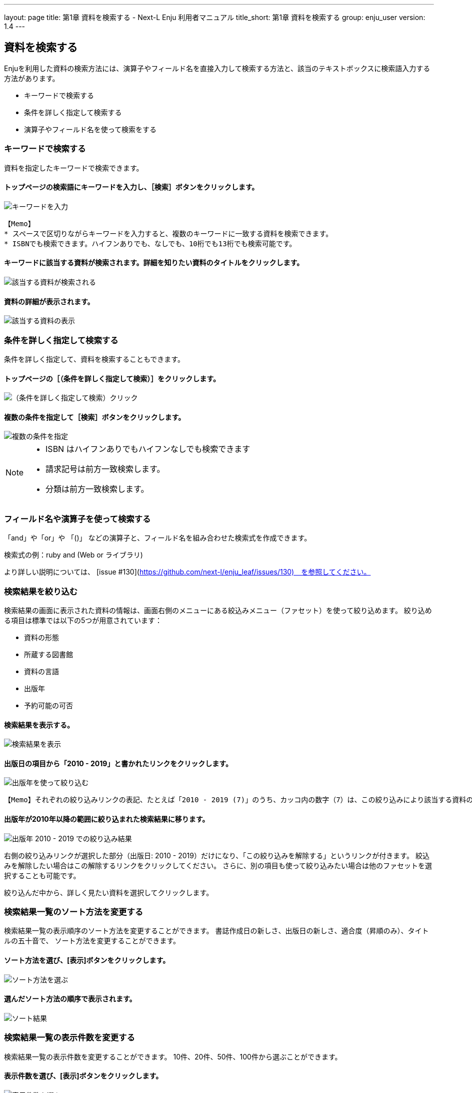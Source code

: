 ---
layout: page
title: 第1章 資料を検索する - Next-L Enju 利用者マニュアル
title_short: 第1章 資料を検索する
group: enju_user
version: 1.4
---

:toc: macro


toc::[]

== 資料を検索する


Enjuを利用した資料の検索方法には、演算子やフィールド名を直接入力して検索する方法と、該当のテキストボックスに検索語入力する方法があります。

* キーワードで検索する
* 条件を詳しく指定して検索する
* 演算子やフィールド名を使って検索をする

=== キーワードで検索する

資料を指定したキーワードで検索できます。

==== トップページの検索語にキーワードを入力し、［検索］ボタンをクリックします。  

image::../assets/images/1.1/image_operation_242.png[キーワードを入力]
// <div class="alert alert-info memo" markdown="1">
----
【Memo】
* スペースで区切りながらキーワードを入力すると、複数のキーワードに一致する資料を検索できます。
* ISBNでも検索できます。ハイフンありでも、なしでも、10桁でも13桁でも検索可能です。
----
// </div>

==== キーワードに該当する資料が検索されます。詳細を知りたい資料のタイトルをクリックします。  

image::../assets/images/1.1/image_operation_244.png[該当する資料が検索される]

==== 資料の詳細が表示されます。

image::../assets/images/1.3/image_operation_244_2.png[該当する資料の表示]

=== 条件を詳しく指定して検索する


条件を詳しく指定して、資料を検索することもできます。

==== トップページの［（条件を詳しく指定して検索）］をクリックします。  

image::../assets/images/1.1/image_operation_245.png[（条件を詳しく指定して検索）クリック]

==== 複数の条件を指定して［検索］ボタンをクリックします。  

image::../assets/images/1.2/advanced_search_1.png[複数の条件を指定]

//<div class="alert alert-info memo" markdown="1">

[NOTE]
====
* ISBN はハイフンありでもハイフンなしでも検索できます
* 請求記号は前方一致検索します。
* 分類は前方一致検索します。 
====
//</div>

=== フィールド名や演算子を使って検索する


「and」や「or」や 「()」 などの演算子と、フィールド名を組み合わせた検索式を作成できます。

検索式の例：ruby and (Web or ライブラリ)

より詳しい説明については、 [issue #130](https://github.com/next-l/enju_leaf/issues/130)　を参照してください。

=== 検索結果を絞り込む


検索結果の画面に表示された資料の情報は、画面右側のメニューにある絞込みメニュー（ファセット）を使って絞り込めます。
絞り込める項目は標準では以下の5つが用意されています：

* 資料の形態
* 所蔵する図書館
* 資料の言語
* 出版年
* 予約可能の可否

==== 検索結果を表示する。

image::../assets/images/1.1/search_result_facet_1.png[検索結果を表示]

==== 出版日の項目から「2010 - 2019」と書かれたリンクをクリックします。

image::../assets/images/1.1/search_result_facet_2.png[出版年を使って絞り込む]

//<div class="alert alert-info memo">
----
【Memo】それぞれの絞り込みリンクの表記、たとえば「2010 - 2019 (7)」のうち、カッコ内の数字（7）は、この絞り込みにより該当する資料のヒット件数を示しています。参考にしてみてください。
----
//</div>

==== 出版年が2010年以降の範囲に絞り込まれた検索結果に移ります。

image::../assets/images/1.1/search_result_facet_3.png[出版年 2010 - 2019 での絞り込み結果]

右側の絞り込みリンクが選択した部分（出版日: 2010 - 2019）だけになり、「この絞り込みを解除する」というリンクが付きます。
絞込みを解除したい場合はこの解除するリンクをクリックしてください。
さらに、別の項目も使って絞り込みたい場合は他のファセットを選択することも可能です。

絞り込んだ中から、詳しく見たい資料を選択してクリックします。

=== 検索結果一覧のソート方法を変更する


検索結果一覧の表示順序のソート方法を変更することができます。
書誌作成日の新しさ、出版日の新しさ、適合度（昇順のみ）、タイトルの五十音で、
ソート方法を変更することができます。

==== ソート方法を選び、[表示]ボタンをクリックします。

image::../assets/images/1.2/search_result_sort_1.png[ソート方法を選ぶ]

==== 選んだソート方法の順序で表示されます。

image::../assets/images/1.2/search_result_sort_2.png[ソート結果]

=== 検索結果一覧の表示件数を変更する


検索結果一覧の表示件数を変更することができます。
10件、20件、50件、100件から選ぶことができます。

==== 表示件数を選び、[表示]ボタンをクリックします。

image::../assets/images/1.2/search_result_number_1.png[表示件数を選ぶ]

==== 選んだ表示件数分の検索結果が表示されます。

image::../assets/images/1.2/search_result_number_2.png[検索結果表示]

=== 検索結果のフィード(RSS)を取得する


検索結果のRSSを取得することができます。
検索結果の最初の10件（最近登録された10件）を得ることができます。
※検索結果が複数の画面にわたる場合でも、
どの画面の[検索結果フィード]でもかならず最近登録された10件のみとなります。

==== 右メニューの[検索結果のフィード]をクリックします。

image::../assets/images/1.1/search_result_rss_1.png[検索結果のフィード]

==== 最近登録された10件のRSSが表示されます。

image::../assets/images/1.1/search_result_rss_2.png[RSS]

=== 検索結果一覧の書き出し


==== RDF/XML 形式で書き出し

===== 書き出しをしたい検索結果画面を表示させます。[RDF/XML]リンクをクリックします

image::../assets/images/1.1/search_result_rdf_1.png[RDF/XML]

※　現在、画面でみえている結果の分だけが書き出しができます。

===== RDF/XML 形式のファイルがダウンロードできます。

* [出力されるRDF/XMLの例（Web APIマニュアル1-2-2節参照）](enju_webapi_1.html#bib_rdf_example)

==== MOS 形式で書き出し

===== 書き出しをしたい検索結果画面を表示させます。[MODS]リンクをクリックします

image::../assets/images/1.1/search_result_mods_1.png[MOS]

※　現在、画面でみえている結果の分だけが書き出しができます。

===== MOS 形式のファイルがダウンロードできます。

<pre>
&lt;?xml version="1.0" encoding="UTF-8"?&gt;
&lt;modsCollection xmlns:xsi="http://www.w3.org/2001/XMLSchema-instance" xmlns="http://www.loc.gov/mods/v3"&gt;
&lt;titleInfo&gt;
  &lt;title&gt;Rails of Ruby on Rails : Case of Locusandwonders.com&lt;/title&gt;
&lt;/titleInfo&gt;
&lt;titleInfo type="alternative"&gt;
  &lt;title/&gt;
&lt;/titleInfo&gt;
&lt;name type="personal"&gt;
  &lt;namePart&gt;清水, 智雄&lt;/namePart&gt;
  &lt;role&gt;
    &lt;roleTerm type="text" authority="marcrelator"&gt;creator&lt;/roleTerm&gt;
  &lt;/role&gt;
&lt;/name&gt;
&lt;name type="personal"&gt;
  &lt;namePart&gt;Plan de Sens&lt;/namePart&gt;
  &lt;role&gt;
    &lt;roleTerm type="text" authority="marcrelator"&gt;creator&lt;/roleTerm&gt;
  &lt;/role&gt;
&lt;/name&gt;
&lt;typeOfResource&gt;text&lt;/typeOfResource&gt;
&lt;originInfo&gt;
  &lt;publisher&gt;毎日コミュニケーションズ&lt;/publisher&gt;
  &lt;dateIssued&gt;2008-05-01 00:00:00 +0900&lt;/dateIssued&gt;
  &lt;frequency&gt;unknown&lt;/frequency&gt;
&lt;/originInfo&gt;
&lt;language&gt;
  &lt;languageTerm authority="iso639-2b" type="code"&gt;jpn&lt;/languageTerm&gt;
&lt;/language&gt;
&lt;physicalDescription&gt;
  &lt;form authority="marcform"&gt;volume&lt;/form&gt;
  &lt;extent/&gt;
&lt;/physicalDescription&gt;
&lt;subject&gt;
&lt;/subject&gt;
&lt;classification authority="ndc9"&gt;547.483&lt;/classification&gt;
&lt;abstract/&gt;
&lt;note/&gt;
&lt;identifier type="isbn"&gt;9784839922214&lt;/identifier&gt;
&lt;recordInfo&gt;
  &lt;recordCreationDate&gt;2015-12-05 12:34:42 +0900&lt;/recordCreationDate&gt;
  &lt;recordChangeDate&gt;2015-12-06 17:33:23 +0900&lt;/recordChangeDate&gt;
  &lt;recordIdentifier&gt;http://localhost:8080/manifestations/3&lt;/recordIdentifier&gt;
&lt;/recordInfo&gt;
&lt;titleInfo&gt;
  &lt;title&gt;レッスン&lt;/title&gt;
&lt;/titleInfo&gt;
&lt;titleInfo type="alternative"&gt;
  &lt;title&gt;The lesson&lt;/title&gt;
&lt;/titleInfo&gt;
&lt;name type="personal"&gt;
  &lt;namePart&gt;Pearson, Carol Lynn&lt;/namePart&gt;
  &lt;role&gt;
    &lt;roleTerm type="text" authority="marcrelator"&gt;creator&lt;/roleTerm&gt;
  &lt;/role&gt;
&lt;/name&gt;
&lt;name type="personal"&gt;
  &lt;namePart&gt;灰島, かり, 1950-&lt;/namePart&gt;
  &lt;role&gt;
    &lt;roleTerm type="text" authority="marcrelator"&gt;creator&lt;/roleTerm&gt;
  &lt;/role&gt;
&lt;/name&gt;
&lt;name type="personal"&gt;
  &lt;namePart&gt;ささめや, ゆき, 1943-&lt;/namePart&gt;
  &lt;role&gt;
    &lt;roleTerm type="text" authority="marcrelator"&gt;creator&lt;/roleTerm&gt;
  &lt;/role&gt;
&lt;/name&gt;
&lt;typeOfResource&gt;text&lt;/typeOfResource&gt;
&lt;originInfo&gt;
  &lt;publisher&gt;平凡社&lt;/publisher&gt;
  &lt;dateIssued&gt;2002-12-01 00:00:00 +0900&lt;/dateIssued&gt;
  &lt;frequency&gt;unknown&lt;/frequency&gt;
&lt;/originInfo&gt;
&lt;language&gt;
  &lt;languageTerm authority="iso639-2b" type="code"&gt;jpn&lt;/languageTerm&gt;
&lt;/language&gt;
&lt;physicalDescription&gt;
  &lt;form authority="marcform"&gt;volume&lt;/form&gt;
  &lt;extent/&gt;
&lt;/physicalDescription&gt;
&lt;subject&gt;
&lt;/subject&gt;
&lt;classification authority="ndc9"&gt;933.7&lt;/classification&gt;
&lt;abstract&gt;1998年全米で大ベストセラーとなった人生の絵本。レッスンとは,「生きる意味」を探すこと。美しい文章と絵で綴られた心うつ物語。 (日本児童図書出版協会)&lt;/abstract&gt;
&lt;note/&gt;
&lt;identifier type="isbn"&gt;9784582831351&lt;/identifier&gt;
&lt;recordInfo&gt;
  &lt;recordCreationDate&gt;2015-11-29 12:08:23 +0900&lt;/recordCreationDate&gt;
  &lt;recordChangeDate&gt;2015-12-10 01:42:21 +0900&lt;/recordChangeDate&gt;
  &lt;recordIdentifier&gt;http://localhost:8080/manifestations/2&lt;/recordIdentifier&gt;
&lt;/recordInfo&gt;
&lt;titleInfo&gt;
  &lt;title&gt;はじめてのRuby on Rails : 話題の「Webアプリケーション・フレームワーク」が使える! : instant rails&lt;/title&gt;
&lt;/titleInfo&gt;
&lt;titleInfo type="alternative"&gt;
  &lt;title/&gt;
&lt;/titleInfo&gt;
&lt;name type="personal"&gt;
  &lt;namePart&gt;清水, 美樹&lt;/namePart&gt;
  &lt;role&gt;
    &lt;roleTerm type="text" authority="marcrelator"&gt;creator&lt;/roleTerm&gt;
  &lt;/role&gt;
&lt;/name&gt;
&lt;typeOfResource&gt;text&lt;/typeOfResource&gt;
&lt;originInfo&gt;
  &lt;publisher&gt;工学社&lt;/publisher&gt;
  &lt;dateIssued&gt;2006-08-01 00:00:00 +0900&lt;/dateIssued&gt;
  &lt;frequency&gt;unknown&lt;/frequency&gt;
&lt;/originInfo&gt;
&lt;language&gt;
  &lt;languageTerm authority="iso639-2b" type="code"&gt;jpn&lt;/languageTerm&gt;
&lt;/language&gt;
&lt;physicalDescription&gt;
  &lt;form authority="marcform"&gt;volume&lt;/form&gt;
  &lt;extent/&gt;
&lt;/physicalDescription&gt;
&lt;subject&gt;
&lt;/subject&gt;
&lt;classification authority="ndc9"&gt;547.483&lt;/classification&gt;
&lt;abstract/&gt;
&lt;note/&gt;
&lt;identifier type="isbn"&gt;9784777512324&lt;/identifier&gt;
&lt;recordInfo&gt;
  &lt;recordCreationDate&gt;2015-11-29 12:05:32 +0900&lt;/recordCreationDate&gt;
  &lt;recordChangeDate&gt;2015-12-14 23:50:35 +0900&lt;/recordChangeDate&gt;
  &lt;recordIdentifier&gt;http://localhost:8080/manifestations/1&lt;/recordIdentifier&gt;
&lt;/recordInfo&gt;
&lt;/modsCollection&gt;
</pre>

==== TSV 形式で書き出し

===== 書き出しをしたい検索結果画面を表示させます。[TSV]リンクをクリックします

image::../assets/images/1.2/search_result_tsv_1.png[TSV]

※　現在、画面でみえている結果の分だけが書き出しができます。

===== TSV 形式のファイルがダウンロードできます。 {#bib_tsv}

* [出力されるTSVの例（Web APIマニュアル1-1-2節参照）](enju_webapi_1.html#bib_tsv_example)
* [出力される項目の詳細（Web APIマニュアル1-1-3参照）](enju_webapi_1.html#bib_tsv_export)

==== 1-8-4 JSON 形式で書き出し

===== 書き出しをしたい検索結果画面を表示させます。[JSON]リンクをクリックします

image::../assets/images/1.3/search_result_json_1.png[TSV]

※　現在、画面でみえている結果の分だけが書き出しができます。

===== JSON 形式のファイルがダウンロードできます。 {#bib_json}

* [出力されるJSONの例（Web APIマニュアル「書誌と所蔵のJSON形式のデータの例」参照）](enju_webapi_1.html#bib_json_example)
* [出力される項目の詳細（Web APIマニュアル「書誌と所蔵のJSON形式の項目」参照）](enju_webapi_1.html#bib_json_export)

=== 検索結果詳細の書き出し

==== RDF/XML 形式で書き出し

===== 書き出しをしたい検索結果詳細画面を表示させます。[RDF/XML]リンクをクリックし
ます

image::../assets/images/1.1/search_result_full_rdf_1.png[RDF/XML]

===== RDF/XML 形式のファイルがダウンロードできます。

* [出力されるRDF/XMLの例（Web API マニュアル2-2-2節参照）](enju_webapi_2.html#bib_rdf_example_simple)

==== MOS 形式で書き出し

===== 書き出しをしたい検索結果詳細画面を表示させます。[MODS]リンクをクリックします

image::../assets/images/1.1/search_result_full_mods_1.png[MOS]

===== MOS 形式のファイルがダウンロードできます。

<pre>
&lt;?xml version="1.0" encoding="UTF-8"?&gt;
&lt;mods version="3.3" xmlns:xsi="http://www.w3.org/2001/XMLSchema-instance" xmlns="http://www.loc.gov/mods/v3"&gt;
&lt;titleInfo&gt;
  &lt;title&gt;レッスン&lt;/title&gt;
&lt;/titleInfo&gt;
&lt;titleInfo type="alternative"&gt;
  &lt;title&gt;The lesson&lt;/title&gt;
&lt;/titleInfo&gt;
&lt;name type="personal"&gt;
  &lt;namePart&gt;Pearson, Carol Lynn&lt;/namePart&gt;
  &lt;role&gt;
    &lt;roleTerm type="text" authority="marcrelator"&gt;creator&lt;/roleTerm&gt;
  &lt;/role&gt;
&lt;/name&gt;
&lt;name type="personal"&gt;
  &lt;namePart&gt;灰島, かり, 1950-&lt;/namePart&gt;
  &lt;role&gt;
    &lt;roleTerm type="text" authority="marcrelator"&gt;creator&lt;/roleTerm&gt;
  &lt;/role&gt;
&lt;/name&gt;
&lt;name type="personal"&gt;
  &lt;namePart&gt;ささめや, ゆき, 1943-&lt;/namePart&gt;
  &lt;role&gt;
    &lt;roleTerm type="text" authority="marcrelator"&gt;creator&lt;/roleTerm&gt;
  &lt;/role&gt;
&lt;/name&gt;
&lt;typeOfResource&gt;text&lt;/typeOfResource&gt;
&lt;originInfo&gt;
  &lt;publisher&gt;平凡社&lt;/publisher&gt;
  &lt;dateIssued&gt;2002-12-01 00:00:00 +0900&lt;/dateIssued&gt;
  &lt;frequency&gt;unknown&lt;/frequency&gt;
&lt;/originInfo&gt;
&lt;language&gt;
  &lt;languageTerm authority="iso639-2b" type="code"&gt;jpn&lt;/languageTerm&gt;
&lt;/language&gt;
&lt;physicalDescription&gt;
  &lt;form authority="marcform"&gt;volume&lt;/form&gt;
  &lt;extent/&gt;
&lt;/physicalDescription&gt;
&lt;subject&gt;
&lt;/subject&gt;
&lt;classification authority="ndc9"&gt;933.7&lt;/classification&gt;
&lt;abstract&gt;1998年全米で大ベストセラーとなった人生の絵本。レッスンとは,「生きる意味」を探すこと。美しい文章と絵で綴られた心うつ物語。 (日本児童図書出版協会)&lt;/abstract&gt;
&lt;note/&gt;
&lt;identifier type="isbn"&gt;9784582831351&lt;/identifier&gt;
&lt;recordInfo&gt;
  &lt;recordCreationDate&gt;2015-11-29 12:08:23 +0900&lt;/recordCreationDate&gt;
  &lt;recordChangeDate&gt;2015-12-10 01:42:21 +0900&lt;/recordChangeDate&gt;
  &lt;recordIdentifier&gt;http://localhost:8080/manifestations/2&lt;/recordIdentifier&gt;
&lt;/recordInfo&gt;
&lt;/mods&gt;
</pre>

==== TSV 形式で書き出し

===== 書き出しをしたい検索結果詳細画面を表示させます。[TSV]リンクをクリックします

image::../assets/images/1.1/search_result_full_tsv_1.png[TSV]

===== TSV 形式のファイルがダウンロードできます。

* [出力されるTSVの例（Web APIマニュアル2-1-2節参照）](enju_webapi_2.html#bib_tsv_example_simple)
* [出力される項目の詳細（Web APIマニュアル2-1-3参照）](enju_webapi_2.html#bib_tsv_export_simple)

=== 検索結果詳細を電子メールで送る

メールアドレスを登録しており、ログインしていると、
検索結果詳細を電子メールで送ることができます。

※　メールアドレスの登録方法は[「3-2メールアドレスや名前などを変更する」](enju_user_3.html#section3-2)を参照してください。

==== 電子メールで送りたい検索結果詳細画面を表示させます。[書誌情報を電子メールで送信する]リンクをクリックします

image::../assets/images/1.1/search_result_full_mail_1.png[mail]

==== [OK]をクリックします。

image::../assets/images/1.2/image_alert.png[ok]

==== 電子メールで送られてきます。

image::../assets/images/1.1/search_result_full_mail_3.png[mail_body]

{% include enju_user/toc.md %}
